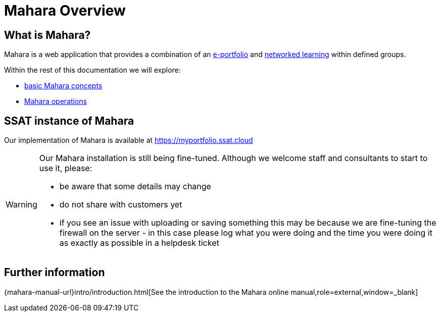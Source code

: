 = Mahara Overview

== What is Mahara?

Mahara is a web application that provides a combination of an xref:techniques:e-portfolio.adoc[e-portfolio] and xref:techniques:networked-learning.adoc[networked learning] within defined groups.

Within the rest of this documentation we will explore:

* xref:concepts.adoc[basic Mahara concepts]
* xref:operations.adoc[Mahara operations]

== SSAT instance of Mahara

Our implementation of Mahara is available at https://myportfolio.ssat.cloud[https://myportfolio.ssat.cloud,role=external,window=_blank] 

[WARNING]
====
Our Mahara installation is still being fine-tuned. Although we welcome staff and consultants to start to use it, please:

* be aware that some details may change
* do not share with customers yet
* if you see an issue with uploading or saving something this may be because we are fine-tuning the firewall on the server - in this case please log what you were doing and the time you were doing it as exactly as possible in a helpdesk ticket
====

== Further information

{mahara-manual-url}intro/introduction.html[See the introduction to the Mahara online manual,role=external,window=_blank]
